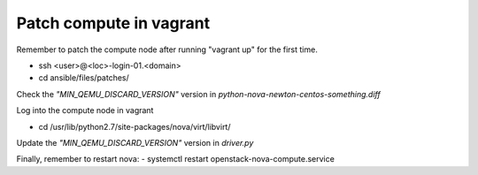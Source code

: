 ========================
Patch compute in vagrant
========================

Remember to patch the compute node after running "vagrant up" for the first time.

- ssh <user>@<loc>-login-01.<domain>
  
- cd ansible/files/patches/
   
Check the *"MIN_QEMU_DISCARD_VERSION"* version in *python-nova-newton-centos-something.diff*
 
Log into the compute node in vagrant   

- cd /usr/lib/python2.7/site-packages/nova/virt/libvirt/
   
Update the *"MIN_QEMU_DISCARD_VERSION"* version in *driver.py* 
   

Finally, remember to restart nova:
- systemctl restart openstack-nova-compute.service


